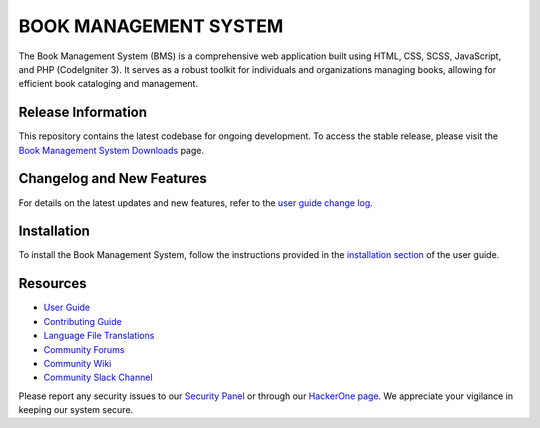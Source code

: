 ###################
BOOK MANAGEMENT SYSTEM
###################

The Book Management System (BMS) is a comprehensive web application built using HTML, CSS, SCSS, JavaScript, and PHP (CodeIgniter 3). It serves as a robust toolkit for individuals and organizations managing books, allowing for efficient book cataloging and management.

*******************
Release Information
*******************

This repository contains the latest codebase for ongoing development. To access the stable release, please visit the `Book Management System Downloads <https://your-download-link-here>`_ page.

**************************
Changelog and New Features
**************************

For details on the latest updates and new features, refer to the `user guide change log <https://your-changelog-link-here>`_.


************
Installation
************

To install the Book Management System, follow the instructions provided in the `installation section <https://your-installation-guide-link-here>`_ of the user guide.

*********
Resources
*********

-  `User Guide <https://your-user-guide-link-here>`_
-  `Contributing Guide <https://your-contributing-guide-link-here>`_
-  `Language File Translations <https://your-translation-repo-link-here>`_
-  `Community Forums <http://your-community-forums-link-here>`_
-  `Community Wiki <https://your-community-wiki-link-here>`_
-  `Community Slack Channel <https://your-slack-channel-link-here>`_

Please report any security issues to our `Security Panel <mailto:security@your-book-management-system.com>`_ or through our `HackerOne page <https://hackerone.com/your-book-management-system>`_. We appreciate your vigilance in keeping our system secure.

